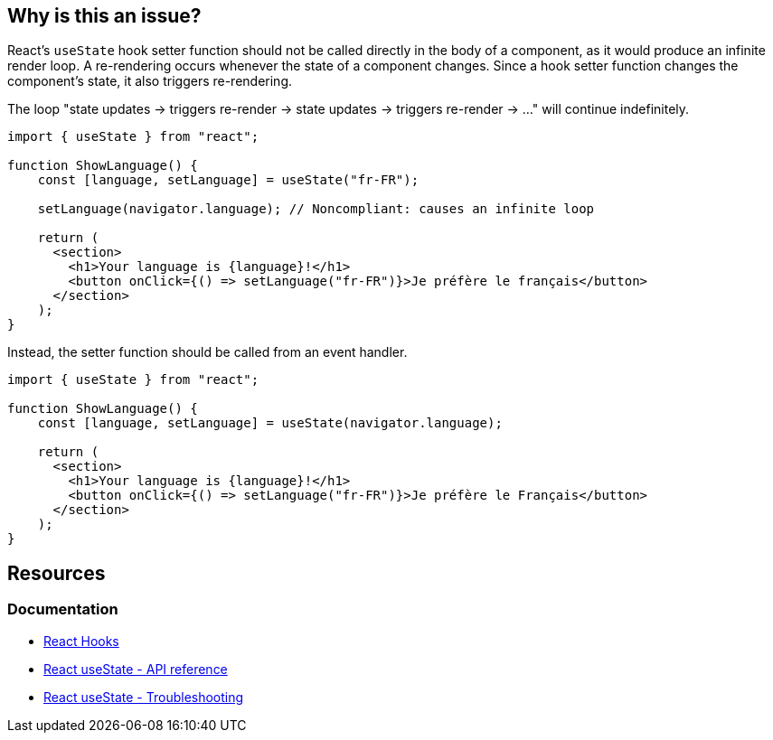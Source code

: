 == Why is this an issue?

React's ``++useState++`` hook setter function should not be called directly in the body of a component, as it would produce an infinite render loop. A re-rendering occurs whenever the state of a component changes. Since a hook setter function changes the component's state, it also triggers re-rendering.

The loop "state updates -> triggers re-render -> state updates -> triggers re-render -> ..." will continue indefinitely.

[source,javascript,diff-id=1,diff-type=noncompliant]
----
import { useState } from "react";

function ShowLanguage() {
    const [language, setLanguage] = useState("fr-FR");

    setLanguage(navigator.language); // Noncompliant: causes an infinite loop

    return (
      <section>
        <h1>Your language is {language}!</h1>
        <button onClick={() => setLanguage("fr-FR")}>Je préfère le français</button>
      </section>
    );
}
----

Instead, the setter function should be called from an event handler.

[source,javascript,diff-id=1,diff-type=compliant]
----
import { useState } from "react";

function ShowLanguage() {
    const [language, setLanguage] = useState(navigator.language);

    return (
      <section>
        <h1>Your language is {language}!</h1>
        <button onClick={() => setLanguage("fr-FR")}>Je préfère le Français</button>
      </section>
    );
}
----

== Resources
=== Documentation

* https://react.dev/reference/react[React Hooks]
* https://react.dev/reference/react/useState[React useState - API reference]
* https://react.dev/reference/react/useState#im-getting-an-error-too-many-re-renders[React useState - Troubleshooting]
